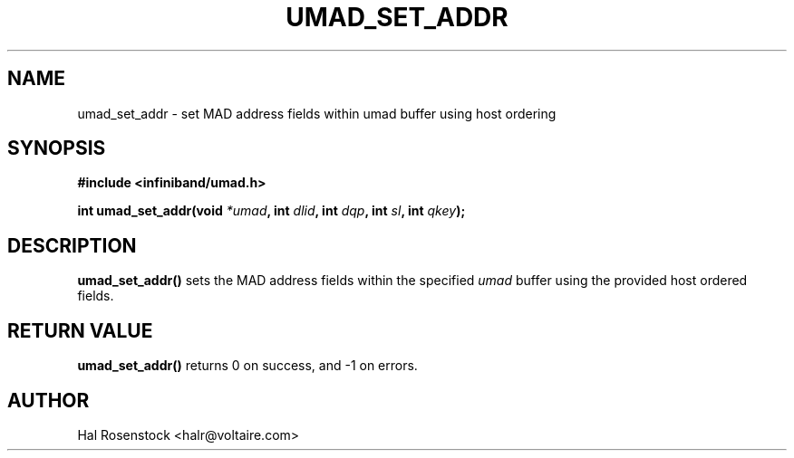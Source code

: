 .\" -*- nroff -*-
.\"
.TH UMAD_SET_ADDR 3  "May 11, 2007" "OpenIB" "OpenIB Programmer\'s Manual"
.SH "NAME"
umad_set_addr \- set MAD address fields within umad buffer using host ordering
.SH "SYNOPSIS"
.nf
.B #include <infiniband/umad.h>
.sp
.BI "int umad_set_addr(void " "*umad" ", int " "dlid" ", int " "dqp" ", int " "sl" ", int " "qkey");
.fi
.SH "DESCRIPTION"
.B umad_set_addr()
sets the MAD address fields within the specified
.I umad\fR
buffer using the provided host ordered fields.
.SH "RETURN VALUE"
.B umad_set_addr()
returns 0 on success, and \-1 on errors.
.SH "AUTHOR"
.TP
Hal Rosenstock <halr@voltaire.com>
